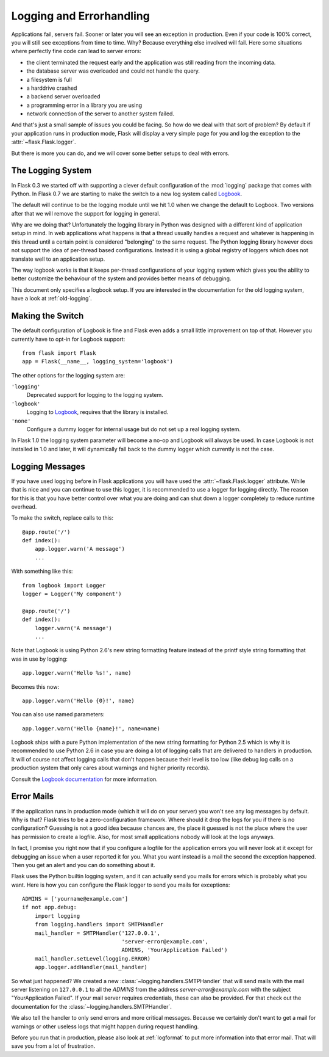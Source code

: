 .. _logging:

Logging and Errorhandling
=========================

.. versionadded:: 0.7

Applications fail, servers fail.  Sooner or later you will see an exception
in production.  Even if your code is 100% correct, you will still see
exceptions from time to time.  Why?  Because everything else involved will
fail.  Here some situations where perfectly fine code can lead to server
errors:

-   the client terminated the request early and the application was still
    reading from the incoming data.
-   the database server was overloaded and could not handle the query.
-   a filesystem is full
-   a harddrive crashed
-   a backend server overloaded
-   a programming error in a library you are using
-   network connection of the server to another system failed.

And that's just a small sample of issues you could be facing.  So how do we
deal with that sort of problem?  By default if your application runs in
production mode, Flask will display a very simple page for you and log the
exception to the :attr:`~flask.Flask.logger`.

But there is more you can do, and we will cover some better setups to deal
with errors.

The Logging System
------------------

In Flask 0.3 we started off with supporting a clever default configuration
of the :mod:`logging` package that comes with Python.  In Flask 0.7 we are
starting to make the switch to a new log system called `Logbook`_.

The default will continue to be the logging module until we hit 1.0 when
we change the default to Logbook.  Two versions after that we will remove
the support for logging in general.

Why are we doing that?  Unfortunately the logging library in Python was
designed with a different kind of application setup in mind.  In web
applications what happens is that a thread usually handles a request and
whatever is happening in this thread until a certain point is considered
"belonging" to the same request.  The Python logging library however does
not support the idea of per-thread based configurations.  Instead it is
using a global registry of loggers which does not translate well to an
application setup.

The way logbook works is that it keeps per-thread configurations of your
logging system which gives you the ability to better customize the
behaviour of the system and provides better means of debugging.

This document only specifies a logbook setup.  If you are interested in
the documentation for the old logging system, have a look at
:ref:`old-logging`.

Making the Switch
-----------------

The default configuration of Logbook is fine and Flask even adds a small
little improvement on top of that.  However you currently have to opt-in
for Logbook support::

    from flask import Flask
    app = Flask(__name__, logging_system='logbook')

The other options for the logging system are:

``'logging'``
    Deprecated support for logging to the logging system.

``'logbook'``
    Logging to `Logbook`_, requires that the library is installed.

``'none'``
    Configure a dummy logger for internal usage but do not set up a
    real logging system.

In Flask 1.0 the logging system parameter will become a no-op and Logbook
will always be used.  In case Logbook is not installed in 1.0 and later,
it will dynamically fall back to the dummy logger which currently is not
the case.

Logging Messages
----------------

If you have used logging before in Flask applications you will have used
the :attr:`~flask.Flask.logger` attribute.  While that is nice and you can
continue to use this logger, it is recommended to use a logger for logging
directly.  The reason for this is that you have better control over what
you are doing and can shut down a logger completely to reduce runtime
overhead.

To make the switch, replace calls to this::

    @app.route('/')
    def index():
        app.logger.warn('A message')
        ...

With something like this::

    from logbook import Logger
    logger = Logger('My component')

    @app.route('/')
    def index():
        logger.warn('A message')
        ...

Note that Logbook is using Python 2.6's new string formatting feature
instead of the printf style string formatting that was in use by logging::

    app.logger.warn('Hello %s!', name)

Becomes this now::

    app.logger.warn('Hello {0}!', name)

You can also use named parameters::

    app.logger.warn('Hello {name}!', name=name)

Logbook ships with a pure Python implementation of the new string
formatting for Python 2.5 which is why it is recommended to use Python 2.6
in case you are doing a lot of logging calls that are delivered to
handlers in production.  It will of course not affect logging calls that
don't happen because their level is too low (like debug log calls on a
production system that only cares about warnings and higher priority
records).

Consult the `Logbook documentation`_ for more information.

Error Mails
-----------

If the application runs in production mode (which it will do on your
server) you won't see any log messages by default.  Why is that?  Flask
tries to be a zero-configuration framework.  Where should it drop the logs
for you if there is no configuration?  Guessing is not a good idea because
chances are, the place it guessed is not the place where the user has
permission to create a logfile.  Also, for most small applications nobody
will look at the logs anyways.

In fact, I promise you right now that if you configure a logfile for the
application errors you will never look at it except for debugging an issue
when a user reported it for you.  What you want instead is a mail the
second the exception happened.  Then you get an alert and you can do
something about it.

Flask uses the Python builtin logging system, and it can actually send
you mails for errors which is probably what you want.  Here is how you can
configure the Flask logger to send you mails for exceptions::

    ADMINS = ['yourname@example.com']
    if not app.debug:
        import logging
        from logging.handlers import SMTPHandler
        mail_handler = SMTPHandler('127.0.0.1',
                                   'server-error@example.com',
                                   ADMINS, 'YourApplication Failed')
        mail_handler.setLevel(logging.ERROR)
        app.logger.addHandler(mail_handler)

So what just happened?  We created a new
:class:`~logging.handlers.SMTPHandler` that will send mails with the mail
server listening on ``127.0.0.1`` to all the `ADMINS` from the address
*server-error@example.com* with the subject "YourApplication Failed".  If
your mail server requires credentials, these can also be provided.  For
that check out the documentation for the
:class:`~logging.handlers.SMTPHandler`.

We also tell the handler to only send errors and more critical messages.
Because we certainly don't want to get a mail for warnings or other
useless logs that might happen during request handling.

Before you run that in production, please also look at :ref:`logformat` to
put more information into that error mail.  That will save you from a lot
of frustration.


.. _Logbook: http://logbook.pocoo.org/
.. _Logbook documentation: http://logbook.pocoo.org/
